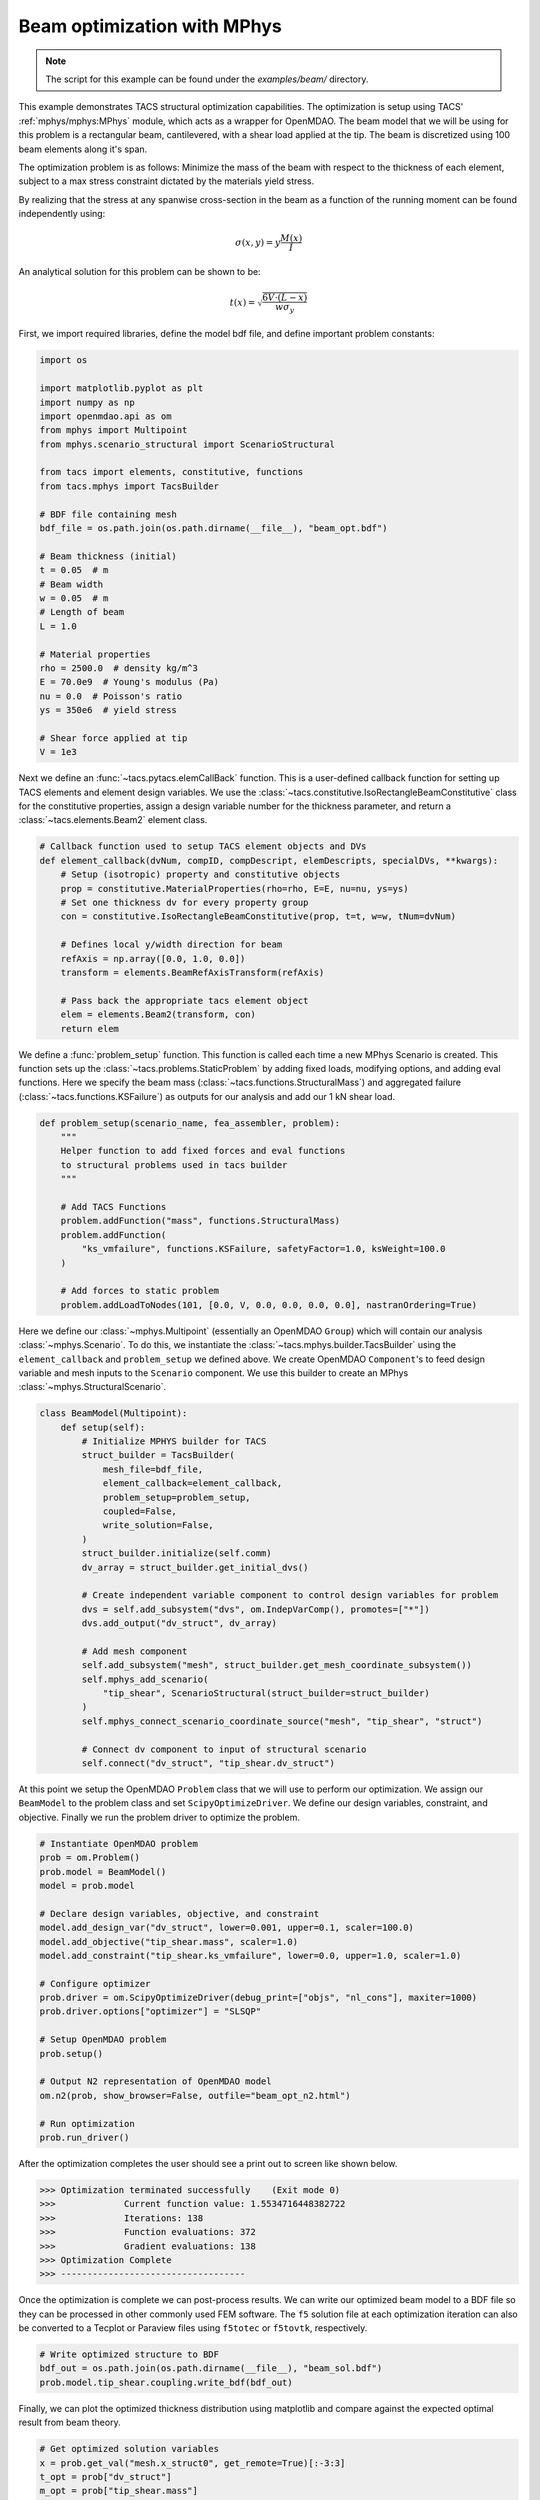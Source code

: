 Beam optimization with MPhys
****************************
.. note:: The script for this example can be found under the `examples/beam/` directory.

This example demonstrates TACS structural optimization capabilities.
The optimization is setup using TACS' :ref:`mphys/mphys:MPhys` module, which acts as a wrapper
for OpenMDAO.
The beam model that we will be using for this problem is a rectangular beam,
cantilevered, with a shear load applied at the tip. The beam is discretized using
100 beam elements along it's span.

The optimization problem is as follows:
Minimize the mass of the beam with respect to the thickness of each element,
subject to a max stress constraint dictated by the materials yield stress.

.. image:: images/beam_prob.png
  :width: 800
  :alt: Beam problem

By realizing that the stress at any spanwise cross-section in the beam as a function of the running moment
can be found independently using:

.. math::
    \sigma(x,y) = y \frac{M(x)}{I}

An analytical solution for this problem can be shown to be:

.. math::
    t(x) = \sqrt{\frac{6V\cdot(L-x)}{w\sigma_y}}

First, we import required libraries, define the model bdf file, and define important problem constants:

.. code-block:: python

  import os

  import matplotlib.pyplot as plt
  import numpy as np
  import openmdao.api as om
  from mphys import Multipoint
  from mphys.scenario_structural import ScenarioStructural

  from tacs import elements, constitutive, functions
  from tacs.mphys import TacsBuilder

  # BDF file containing mesh
  bdf_file = os.path.join(os.path.dirname(__file__), "beam_opt.bdf")

  # Beam thickness (initial)
  t = 0.05  # m
  # Beam width
  w = 0.05  # m
  # Length of beam
  L = 1.0

  # Material properties
  rho = 2500.0  # density kg/m^3
  E = 70.0e9  # Young's modulus (Pa)
  nu = 0.0  # Poisson's ratio
  ys = 350e6  # yield stress

  # Shear force applied at tip
  V = 1e3

Next we define an :func:`~tacs.pytacs.elemCallBack` function.
This is a user-defined callback function for setting up TACS elements and element design variables.
We use the :class:`~tacs.constitutive.IsoRectangleBeamConstitutive` class for the constitutive properties,
assign a design variable number for the thickness parameter, and return a :class:`~tacs.elements.Beam2` element class.

.. code-block:: python

  # Callback function used to setup TACS element objects and DVs
  def element_callback(dvNum, compID, compDescript, elemDescripts, specialDVs, **kwargs):
      # Setup (isotropic) property and constitutive objects
      prop = constitutive.MaterialProperties(rho=rho, E=E, nu=nu, ys=ys)
      # Set one thickness dv for every property group
      con = constitutive.IsoRectangleBeamConstitutive(prop, t=t, w=w, tNum=dvNum)

      # Defines local y/width direction for beam
      refAxis = np.array([0.0, 1.0, 0.0])
      transform = elements.BeamRefAxisTransform(refAxis)

      # Pass back the appropriate tacs element object
      elem = elements.Beam2(transform, con)
      return elem

We define a :func:`problem_setup` function.
This function is called each time a new MPhys Scenario is created.
This function sets up the :class:`~tacs.problems.StaticProblem` by adding fixed loads, modifying options, and adding eval functions.
Here we specify the beam mass (:class:`~tacs.functions.StructuralMass`) and aggregated failure (:class:`~tacs.functions.KSFailure`) as outputs for our analysis and add our 1 kN shear load.

.. code-block:: python

  def problem_setup(scenario_name, fea_assembler, problem):
      """
      Helper function to add fixed forces and eval functions
      to structural problems used in tacs builder
      """

      # Add TACS Functions
      problem.addFunction("mass", functions.StructuralMass)
      problem.addFunction(
          "ks_vmfailure", functions.KSFailure, safetyFactor=1.0, ksWeight=100.0
      )

      # Add forces to static problem
      problem.addLoadToNodes(101, [0.0, V, 0.0, 0.0, 0.0, 0.0], nastranOrdering=True)

Here we define our :class:`~mphys.Multipoint` (essentially an OpenMDAO ``Group``) which will contain our analysis :class:`~mphys.Scenario`.
To do this, we instantiate the :class:`~tacs.mphys.builder.TacsBuilder` using the ``element_callback`` and ``problem_setup`` we defined above.
We create OpenMDAO ``Component``'s to feed design variable and mesh inputs to the ``Scenario`` component.
We use this builder to create an MPhys :class:`~mphys.StructuralScenario`.

.. code-block:: python

  class BeamModel(Multipoint):
      def setup(self):
          # Initialize MPHYS builder for TACS
          struct_builder = TacsBuilder(
              mesh_file=bdf_file,
              element_callback=element_callback,
              problem_setup=problem_setup,
              coupled=False,
              write_solution=False,
          )
          struct_builder.initialize(self.comm)
          dv_array = struct_builder.get_initial_dvs()

          # Create independent variable component to control design variables for problem
          dvs = self.add_subsystem("dvs", om.IndepVarComp(), promotes=["*"])
          dvs.add_output("dv_struct", dv_array)

          # Add mesh component
          self.add_subsystem("mesh", struct_builder.get_mesh_coordinate_subsystem())
          self.mphys_add_scenario(
              "tip_shear", ScenarioStructural(struct_builder=struct_builder)
          )
          self.mphys_connect_scenario_coordinate_source("mesh", "tip_shear", "struct")

          # Connect dv component to input of structural scenario
          self.connect("dv_struct", "tip_shear.dv_struct")

At this point we setup the OpenMDAO ``Problem`` class that we will use to perform our optimization.
We assign our ``BeamModel`` to the problem class and set ``ScipyOptimizeDriver``.
We define our design variables, constraint, and objective.
Finally we run the problem driver to optimize the problem.

.. code-block:: python

  # Instantiate OpenMDAO problem
  prob = om.Problem()
  prob.model = BeamModel()
  model = prob.model

  # Declare design variables, objective, and constraint
  model.add_design_var("dv_struct", lower=0.001, upper=0.1, scaler=100.0)
  model.add_objective("tip_shear.mass", scaler=1.0)
  model.add_constraint("tip_shear.ks_vmfailure", lower=0.0, upper=1.0, scaler=1.0)

  # Configure optimizer
  prob.driver = om.ScipyOptimizeDriver(debug_print=["objs", "nl_cons"], maxiter=1000)
  prob.driver.options["optimizer"] = "SLSQP"

  # Setup OpenMDAO problem
  prob.setup()

  # Output N2 representation of OpenMDAO model
  om.n2(prob, show_browser=False, outfile="beam_opt_n2.html")

  # Run optimization
  prob.run_driver()

After the optimization completes the user should see a print out to screen like shown below.

>>> Optimization terminated successfully    (Exit mode 0)
>>>             Current function value: 1.5534716448382722
>>>             Iterations: 138
>>>             Function evaluations: 372
>>>             Gradient evaluations: 138
>>> Optimization Complete
>>> -----------------------------------

Once the optimization is complete we can post-process results.
We can write our optimized beam model to a BDF file so they can
be processed in other commonly used FEM software.
The ``f5`` solution file at each optimization iteration can also be converted to a Tecplot or Paraview files using ``f5totec`` or ``f5tovtk``, respectively.

.. code-block:: python

  # Write optimized structure to BDF
  bdf_out = os.path.join(os.path.dirname(__file__), "beam_sol.bdf")
  prob.model.tip_shear.coupling.write_bdf(bdf_out)

Finally, we can plot the optimized thickness distribution using matplotlib and compare against the expected optimal result from beam theory.

.. code-block:: python

  # Get optimized solution variables
  x = prob.get_val("mesh.x_struct0", get_remote=True)[:-3:3]
  t_opt = prob["dv_struct"]
  m_opt = prob["tip_shear.mass"]

  # Get analytical solution
  t_exact = np.sqrt(6 * (L - x) * V / w / ys)

  # Plot results for solution
  plt.plot(x, t_opt, "o", x, t_exact)
  plt.legend(["optimized", "analytical"])
  plt.ylabel("t(x)")
  plt.xlabel("x")
  plt.title("Optimal beam thickness profile")
  plt.show()

.. image:: images/beam_plot.png
  :width: 800
  :alt: Beam solution
